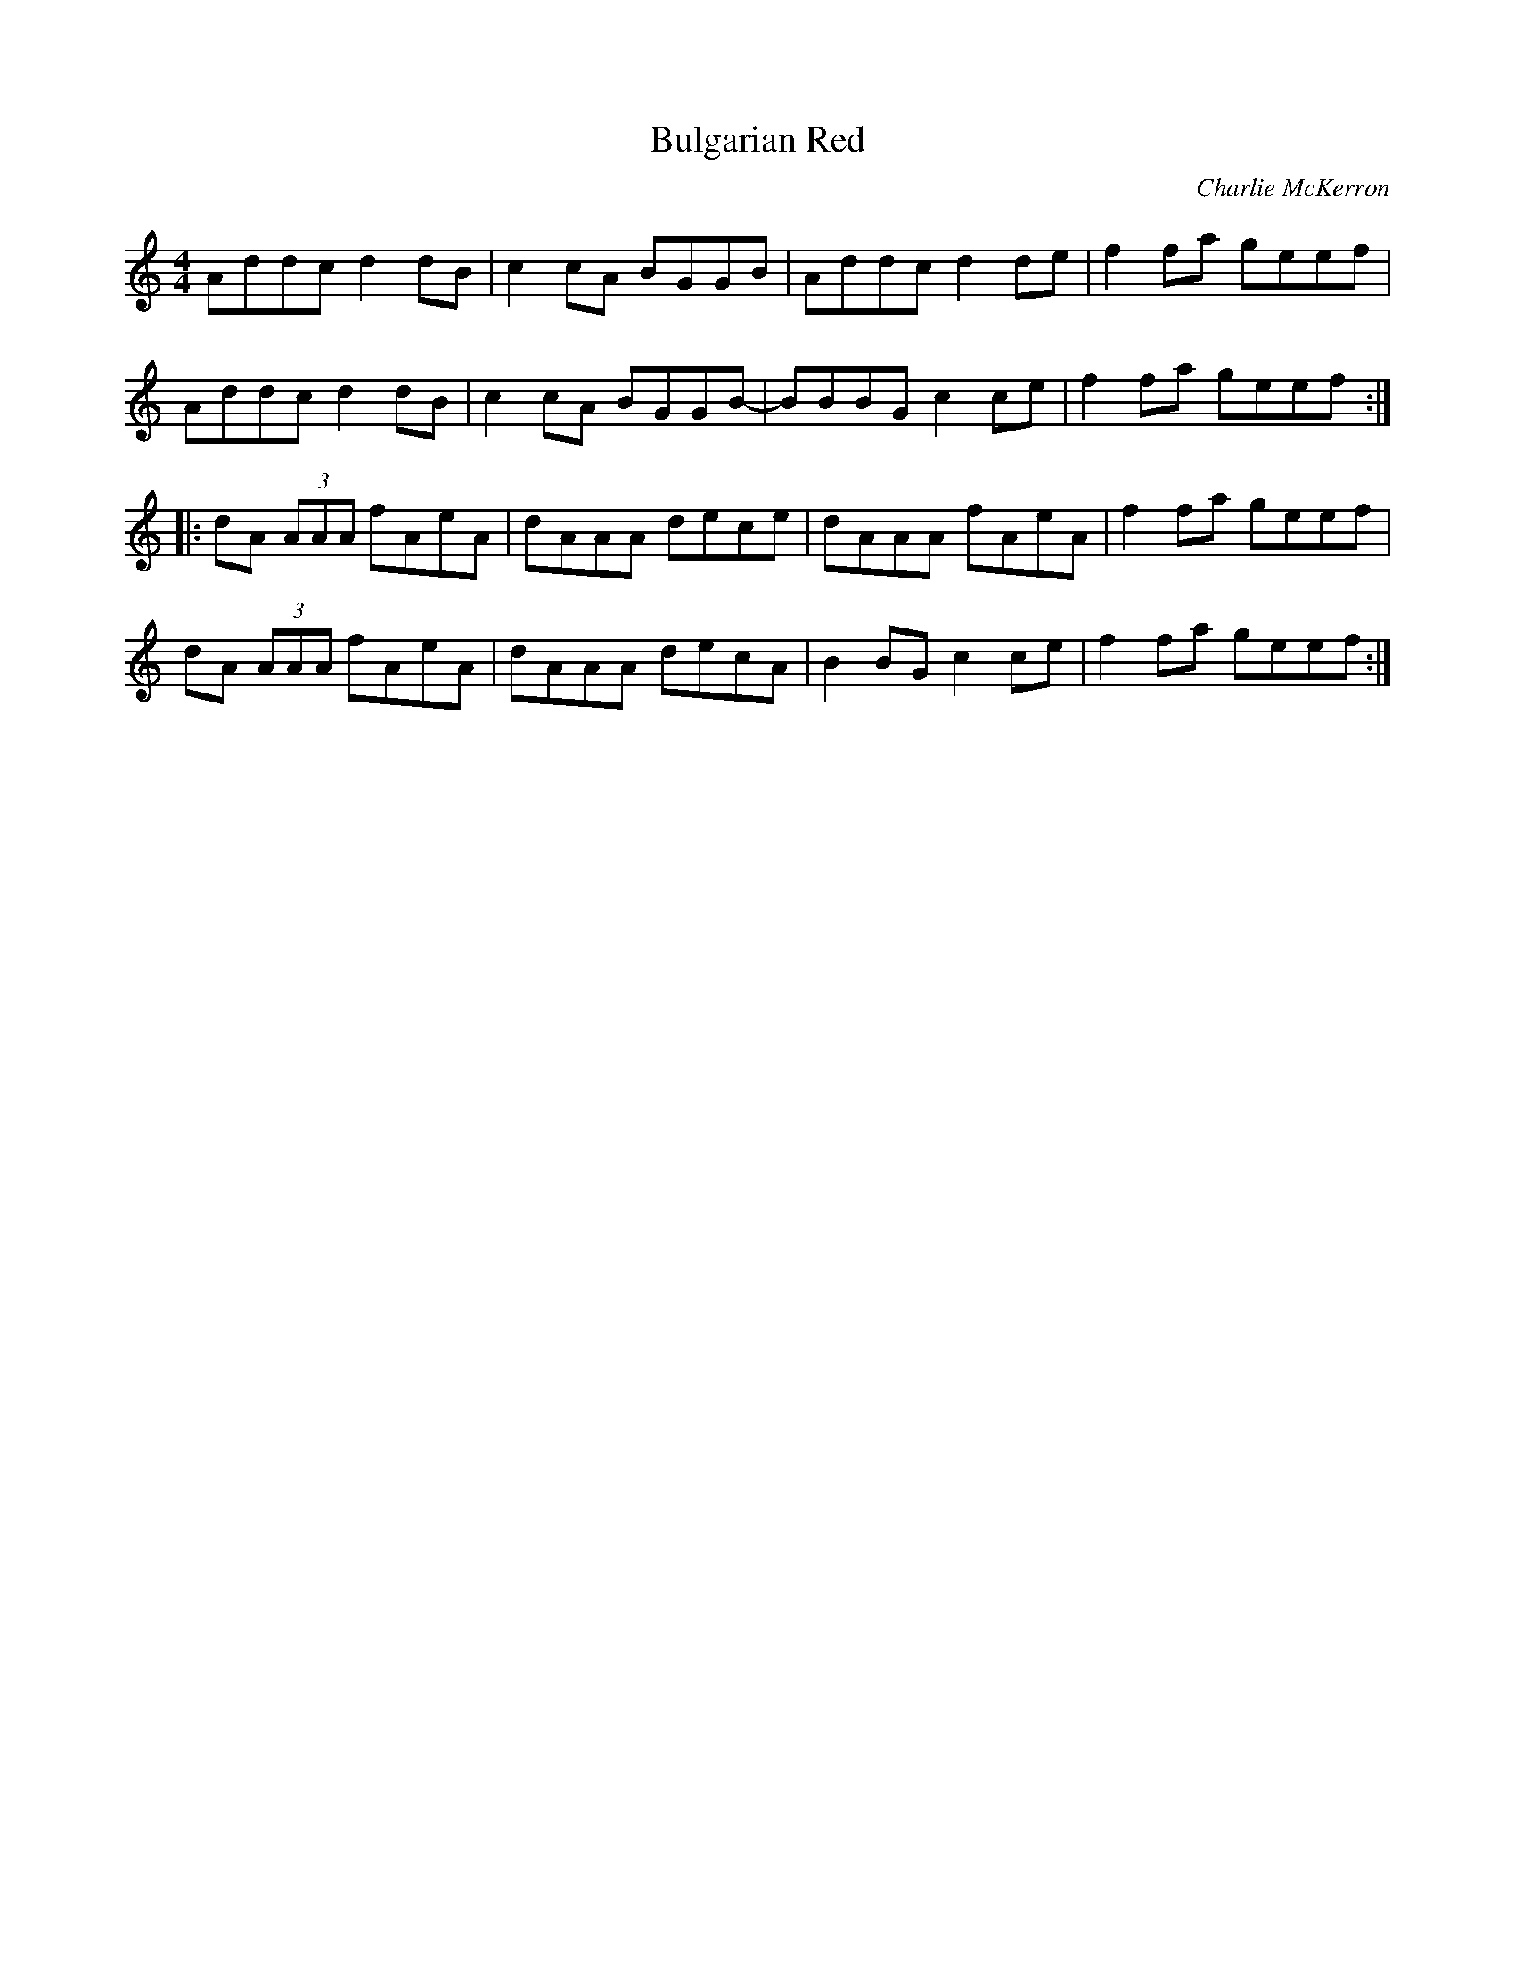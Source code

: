 X:208
T:Bulgarian Red
M:4/4
L:1/8
F:http://blackrosetheband.googlepages.com/ABCTUNES.ABC May 2009
C:Charlie McKerron
R:reel
K:DDor
Addc d2dB|c2cA BGGB|Addc d2de|f2fa geef|
Addc d2dB|c2cA BGGB-|BBBG c2ce|f2fa geef:|
|:dA (3AAA fAeA|dAAA dece|dAAA fAeA|f2fa geef|
dA (3AAA fAeA|dAAA decA|B2BG c2ce|f2fa geef:|
